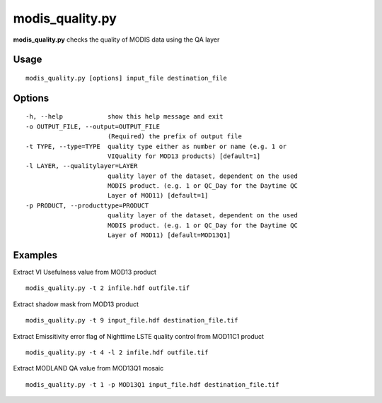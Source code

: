 modis_quality.py
------------------

**modis_quality.py** checks the quality of MODIS data using the QA layer

Usage
^^^^^^
::

    modis_quality.py [options] input_file destination_file

Options
^^^^^^^

.. image:: ../_static/gui/modis_quality.png
  :scale: 60%
  :alt: GUI for modis_quality.py
  :align: left
  :class: gui

::

  -h, --help            show this help message and exit
  -o OUTPUT_FILE, --output=OUTPUT_FILE
                        (Required) the prefix of output file
  -t TYPE, --type=TYPE  quality type either as number or name (e.g. 1 or
                        VIQuality for MOD13 products) [default=1]
  -l LAYER, --qualitylayer=LAYER
                        quality layer of the dataset, dependent on the used
                        MODIS product. (e.g. 1 or QC_Day for the Daytime QC
                        Layer of MOD11) [default=1]
  -p PRODUCT, --producttype=PRODUCT
                        quality layer of the dataset, dependent on the used
                        MODIS product. (e.g. 1 or QC_Day for the Daytime QC
                        Layer of MOD11) [default=MOD13Q1]

Examples
^^^^^^^^

Extract VI Usefulness value from MOD13 product ::

    modis_quality.py -t 2 infile.hdf outfile.tif

Extract shadow mask from MOD13 product ::

    modis_quality.py -t 9 input_file.hdf destination_file.tif

Extract Emissitivity error flag of Nighttime LSTE quality control from MOD11C1 product ::

    modis_quality.py -t 4 -l 2 infile.hdf outfile.tif

Extract MODLAND QA value from MOD13Q1 mosaic ::

    modis_quality.py -t 1 -p MOD13Q1 input_file.hdf destination_file.tif

.. only:: latex

  .. raw:: latex

    \newpage % hard pagebreak at exactly this position
